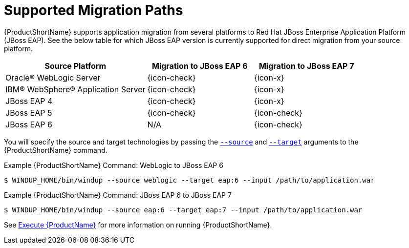 [[migration_paths]]
= Supported Migration Paths

{ProductShortName} supports application migration from several platforms to Red Hat JBoss Enterprise Application Platform (JBoss EAP). See the below table for which JBoss EAP version is currently supported for direct migration from your source platform.

[cols="40%,30%,30%",options="header"]
|====
| Source Platform |Migration to JBoss&nbsp;EAP&nbsp;6 | Migration to JBoss&nbsp;EAP&nbsp;7
| Oracle® WebLogic Server | {icon-check} | {icon-x}
| IBM® WebSphere® Application Server | {icon-check} | {icon-x}
| JBoss EAP 4 | {icon-check} | {icon-x}
| JBoss EAP 5 | {icon-check} | {icon-check}
| JBoss EAP 6 | N/A | {icon-check}
|====

You will specify the source and target technologies by passing the xref:source_argument[`--source`] and xref:target_argument[`--target`] arguments to the {ProductShortName} command.

.Example {ProductShortName} Command: WebLogic to JBoss EAP 6
[source,options="nowrap"]
----
$ WINDUP_HOME/bin/windup --source weblogic --target eap:6 --input /path/to/application.war
----

.Example {ProductShortName} Command: JBoss EAP 6 to JBoss EAP 7
[source,options="nowrap"]
----
$ WINDUP_HOME/bin/windup --source eap:6 --target eap:7 --input /path/to/application.war
----

See xref:Execute[Execute {ProductName}] for more information on running {ProductShortName}.

